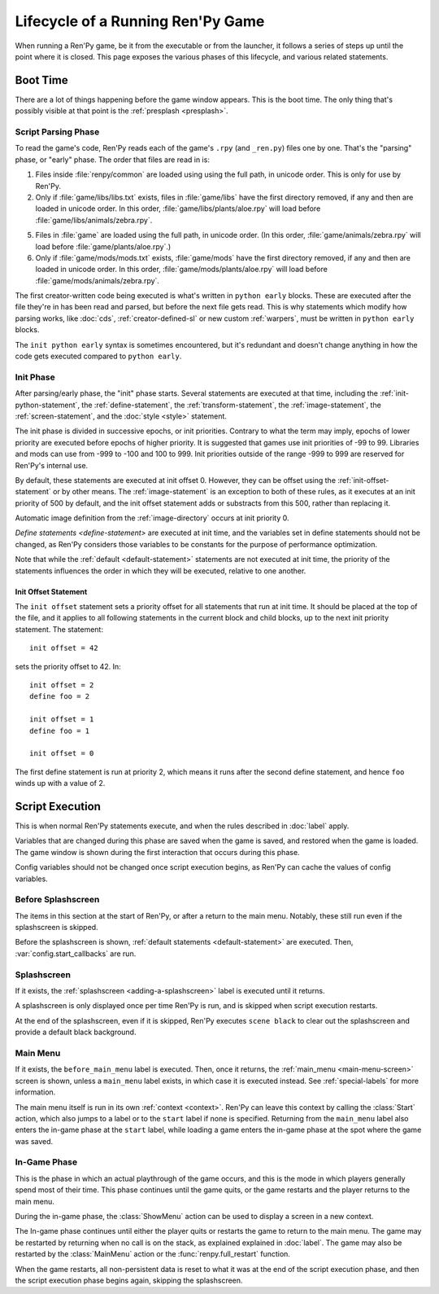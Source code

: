 ==================================
Lifecycle of a Running Ren'Py Game
==================================

When running a Ren'Py game, be it from the executable or from the launcher, it follows a series
of steps up until the point where it is closed. This page exposes the various phases of this
lifecycle, and various related statements.

Boot Time
=========

There are a lot of things happening before the game window appears. This is the boot time. The
only thing that's possibly visible at that point is the :ref:`presplash <presplash>`.

.. _early-phase:

Script Parsing Phase
--------------------

To read the game's code, Ren'Py reads each of the game's ``.rpy`` (and ``_ren.py``) files one by
one. That's the "parsing" phase, or "early" phase. The order that files are read in is:

1. Files inside :file:`renpy/common` are loaded using  using the full path, in unicode order. This is only for use by
   Ren'Py.

2. Only if :file:`game/libs/libs.txt` exists, files in :file:`game/libs` have the first directory removed, if any and
   then are loaded in unicode order. In this order, :file:`game/libs/plants/aloe.rpy` will load before :file:`game/libs/animals/zebra.rpy`.

5. Files in :file:`game` are loaded using the full path, in unicode order. (In this order,
   :file:`game/animals/zebra.rpy` will load before :file:`game/plants/aloe.rpy`.)

6. Only if :file:`game/mods/mods.txt` exists, :file:`game/mods` have the first directory removed, if any and
   then are loaded in unicode order. In this order, :file:`game/mods/plants/aloe.rpy` will load before :file:`game/mods/animals/zebra.rpy`.

The first creator-written code being executed is what's written in ``python early`` blocks. These
are executed after the file they're in has been read and parsed, but before the next file gets
read. This is why statements which modify how parsing works, like :doc:`cds`,
:ref:`creator-defined-sl` or new custom :ref:`warpers`, must be written in ``python early``
blocks.

The ``init python early`` syntax is sometimes encountered, but it's redundant and doesn't change
anything in how the code gets executed compared to ``python early``.

.. _init-phase:

Init Phase
----------

After parsing/early phase, the "init" phase starts. Several statements are executed at that time,
including the :ref:`init-python-statement`, the :ref:`define-statement`, the
:ref:`transform-statement`, the :ref:`image-statement`, the :ref:`screen-statement`, and the
:doc:`style <style>` statement.

The init phase is divided in successive epochs, or init priorities.
Contrary to what the term may imply, epochs of lower priority are executed before
epochs of higher priority. It is suggested that games use init priorities of -99 to 99.
Libraries and mods can use from -999 to -100 and 100 to 999. Init priorities outside of the
range -999 to 999 are reserved for Ren'Py's internal use.

.. image define default transform (init) screen (testcase) (translation) style

By default, these statements are executed at init offset 0. However, they can be offset using
the :ref:`init-offset-statement` or by other means. The :ref:`image-statement` is an exception to
both of these rules, as it executes at an init priority of 500 by default, and the init offset
statement adds or substracts from this 500, rather than replacing it.

Automatic image definition from the :ref:`image-directory` occurs at init priority 0.

`Define statements <define-statement>` are executed at init time, and the variables set in
define statements should not be changed, as Ren'Py considers those variables to be constants for
the purpose of performance optimization.

Note that while the :ref:`default <default-statement>` statements are not executed at init time,
the priority of the statements influences the order in which they will be executed, relative to
one another.

.. _init-offset-statement:

Init Offset Statement
^^^^^^^^^^^^^^^^^^^^^

The ``init offset`` statement sets a priority offset for all statements
that run at init time. It should be placed at the top of the file, and it applies to all following
statements in the current block and child blocks, up to the next
init priority statement. The statement::

    init offset = 42

sets the priority offset to 42. In::

    init offset = 2
    define foo = 2

    init offset = 1
    define foo = 1

    init offset = 0

The first define statement is run at priority 2, which means it runs
after the second define statement, and hence ``foo`` winds up with
a value of 2.


Script Execution
================

This is when normal Ren'Py statements execute, and when the rules described in :doc:`label` apply.

Variables that are changed during this phase are saved when the game is saved, and restored
when the game is loaded. The game window is shown during the first interaction that occurs during
this phase.

Config variables should not be changed once script execution begins, as Ren'Py can cache the values
of config variables.

Before Splashscreen
-------------------

The items in this  section at the start of Ren'Py, or after a return to the main menu. Notably, these
still run even if the splashscreen is skipped.

Before the splashscreen is shown, :ref:`default statements <default-statement>` are executed. Then,
:var:`config.start_callbacks` are run.

Splashscreen
------------

If it exists, the :ref:`splashscreen <adding-a-splashscreen>` label is executed until it returns.

A splashscreen is only displayed once per time Ren'Py is run, and is skipped when
script execution restarts.

At the end of the splashscreen, even if it is skipped, Ren'Py executes ``scene black`` to clear out
the splashscreen and provide a default black background.

Main Menu
---------

If it exists, the ``before_main_menu`` label is executed. Then, once it returns, the
:ref:`main_menu <main-menu-screen>` screen is shown, unless a ``main_menu`` label exists, in which
case it is executed instead. See :ref:`special-labels` for more information.

The main menu itself is run in its own :ref:`context <context>`. Ren'Py can leave this
context by calling the :class:`Start` action, which also jumps to a label or to the ``start`` label
if none is specified. Returning from the ``main_menu`` label also enters the in-game phase at the
``start`` label, while loading a game enters the in-game phase at the spot where the game was saved.

In-Game Phase
-------------

This is the phase in which an actual playthrough of the game occurs, and this is
the mode in which players generally spend most of their time. This phase continues
until the game quits, or the game restarts and the player returns to the main menu.

During the in-game phase, the :class:`ShowMenu` action can be used to display a
screen in a new context.

The In-game phase continues until either the player quits or restarts the game
to return to the main menu. The game may be restarted by returning when no
call is on the stack, as explained explained in :doc:`label`. The game may
also be restarted by the :class:`MainMenu` action or the :func:`renpy.full_restart`
function.

When the game restarts, all non-persistent data is reset to what it was at the
end of the script execution phase, and then the script execution phase begins
again, skipping the splashscreen.

